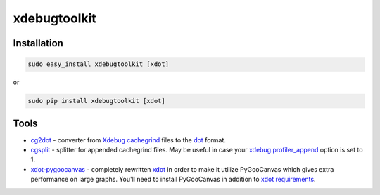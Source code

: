 xdebugtoolkit
=============

|Build Status|

Installation
~~~~~~~~~~~~

.. code:: sh

    sudo easy_install xdebugtoolkit [xdot]

or

.. code:: sh

    sudo pip install xdebugtoolkit [xdot]

.. |Build Status| image:: https://travis-ci.org/AlexeyKupershtokh/xdebugtoolkit.png?branch=master
   :target: https://travis-ci.org/AlexeyKupershtokh/xdebugtoolkit

Tools
~~~~~

-  `cg2dot`_ - converter from `Xdebug cachegrind`_ files to the `dot`_
   format.
-  `cgsplit`_ - splitter for appended cachegrind files. May be useful in
   case your `xdebug.profiler\_append`_ option is set to 1.
-  `xdot-pygoocanvas`_ - completely rewritten `xdot`_ in order to make
   it utilize PyGooCanvas which gives extra performance on large graphs.
   You'll need to install PyGooCanvas in addition to `xdot
   requirements`_.

.. _cg2dot: 
.. _Xdebug cachegrind: http://www.xdebug.org/docs/profiler
.. _dot: http://www.graphviz.org/
.. _cgsplit: 
.. _xdebug.profiler\_append: http://xdebug.org/docs/profiler#profiler_append
.. _xdot-pygoocanvas: 
.. _xdot: https://code.google.com/p/jrfonseca/wiki/XDot
.. _xdot requirements: https://code.google.com/p/jrfonseca/wiki/XDot#Requirements
